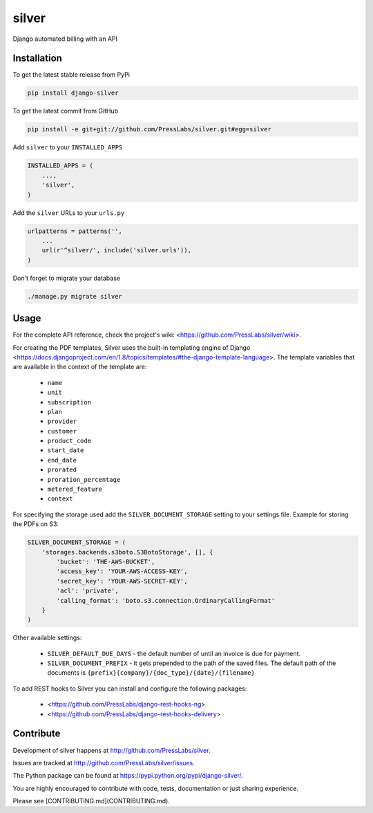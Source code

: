 silver 
======

.. image:: https://drone.presslabs.net/api/badges/PressLabs/silver/status.svg?branch=master
   :target: https://drone.presslabs.net/PressLabs/silver

Django automated billing with an API

Installation
------------

To get the latest stable release from PyPi

.. code-block:: bash

    pip install django-silver

To get the latest commit from GitHub

.. code-block:: bash

    pip install -e git+git://github.com/PressLabs/silver.git#egg=silver

Add ``silver`` to your ``INSTALLED_APPS``

.. code-block:: python

    INSTALLED_APPS = (
        ...,
        'silver',
    )

Add the ``silver`` URLs to your ``urls.py``

.. code-block:: python

    urlpatterns = patterns('',
        ...
        url(r'^silver/', include('silver.urls')),
    )

Don't forget to migrate your database

.. code-block:: bash

    ./manage.py migrate silver


Usage
-----

For the complete API reference, check the project's wiki: <https://github.com/PressLabs/silver/wiki>.

For creating the PDF templates, Silver uses the built-in templating engine of
Django <https://docs.djangoproject.com/en/1.8/topics/templates/#the-django-template-language>. 
The template variables that are available in the context of the template are:

    * ``name``
    * ``unit``
    * ``subscription``
    * ``plan``
    * ``provider``
    * ``customer``
    * ``product_code``
    * ``start_date``
    * ``end_date``
    * ``prorated``
    * ``proration_percentage``
    * ``metered_feature``
    * ``context``

For specifying the storage used add the ``SILVER_DOCUMENT_STORAGE`` setting to 
your settings file. Example for storing the PDFs on S3:

.. code-block:: python

    SILVER_DOCUMENT_STORAGE = (
        'storages.backends.s3boto.S3BotoStorage', [], {
            'bucket': 'THE-AWS-BUCKET',
            'access_key': 'YOUR-AWS-ACCESS-KEY',
            'secret_key': 'YOUR-AWS-SECRET-KEY',
            'acl': 'private',
            'calling_format': 'boto.s3.connection.OrdinaryCallingFormat'
        }
    )

Other available settings:

    * ``SILVER_DEFAULT_DUE_DAYS`` - the default number of until an invoice is due for payment.
    * ``SILVER_DOCUMENT_PREFIX`` - it gets prepended to the path of the saved files.
      The default path of the documents is ``{prefix}{company}/{doc_type}/{date}/{filename}``


To add REST hooks to Silver you can install and configure the following packages:

    * <https://github.com/PressLabs/django-rest-hooks-ng>
    * <https://github.com/PressLabs/django-rest-hooks-delivery>


Contribute
----------

Development of silver happens at http://github.com/PressLabs/silver.

Issues are tracked at http://github.com/PressLabs/silver/issues.

The Python package can be found at https://pypi.python.org/pypi/django-silver/.

You are highly encouraged to contribute with code, tests, documentation or just
sharing experience.

Please see [CONTRIBUTING.md](CONTRIBUTING.md).
